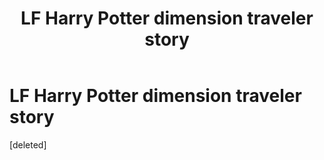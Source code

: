 #+TITLE: LF Harry Potter dimension traveler story

* LF Harry Potter dimension traveler story
:PROPERTIES:
:Score: 6
:DateUnix: 1567928713.0
:DateShort: 2019-Sep-08
:FlairText: Fic Request
:END:
[deleted]

